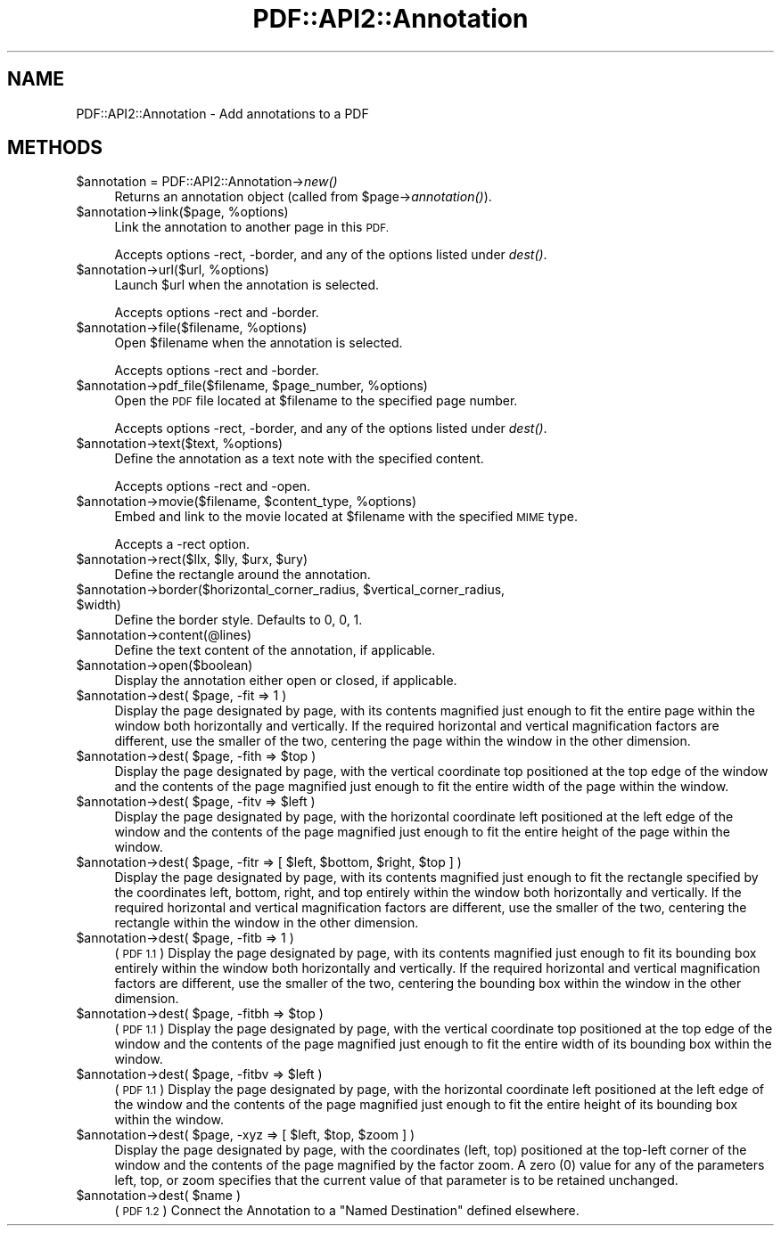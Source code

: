 .\" Automatically generated by Pod::Man 4.09 (Pod::Simple 3.35)
.\"
.\" Standard preamble:
.\" ========================================================================
.de Sp \" Vertical space (when we can't use .PP)
.if t .sp .5v
.if n .sp
..
.de Vb \" Begin verbatim text
.ft CW
.nf
.ne \\$1
..
.de Ve \" End verbatim text
.ft R
.fi
..
.\" Set up some character translations and predefined strings.  \*(-- will
.\" give an unbreakable dash, \*(PI will give pi, \*(L" will give a left
.\" double quote, and \*(R" will give a right double quote.  \*(C+ will
.\" give a nicer C++.  Capital omega is used to do unbreakable dashes and
.\" therefore won't be available.  \*(C` and \*(C' expand to `' in nroff,
.\" nothing in troff, for use with C<>.
.tr \(*W-
.ds C+ C\v'-.1v'\h'-1p'\s-2+\h'-1p'+\s0\v'.1v'\h'-1p'
.ie n \{\
.    ds -- \(*W-
.    ds PI pi
.    if (\n(.H=4u)&(1m=24u) .ds -- \(*W\h'-12u'\(*W\h'-12u'-\" diablo 10 pitch
.    if (\n(.H=4u)&(1m=20u) .ds -- \(*W\h'-12u'\(*W\h'-8u'-\"  diablo 12 pitch
.    ds L" ""
.    ds R" ""
.    ds C` ""
.    ds C' ""
'br\}
.el\{\
.    ds -- \|\(em\|
.    ds PI \(*p
.    ds L" ``
.    ds R" ''
.    ds C`
.    ds C'
'br\}
.\"
.\" Escape single quotes in literal strings from groff's Unicode transform.
.ie \n(.g .ds Aq \(aq
.el       .ds Aq '
.\"
.\" If the F register is >0, we'll generate index entries on stderr for
.\" titles (.TH), headers (.SH), subsections (.SS), items (.Ip), and index
.\" entries marked with X<> in POD.  Of course, you'll have to process the
.\" output yourself in some meaningful fashion.
.\"
.\" Avoid warning from groff about undefined register 'F'.
.de IX
..
.if !\nF .nr F 0
.if \nF>0 \{\
.    de IX
.    tm Index:\\$1\t\\n%\t"\\$2"
..
.    if !\nF==2 \{\
.        nr % 0
.        nr F 2
.    \}
.\}
.\" ========================================================================
.\"
.IX Title "PDF::API2::Annotation 3"
.TH PDF::API2::Annotation 3 "2019-08-09" "perl v5.26.2" "User Contributed Perl Documentation"
.\" For nroff, turn off justification.  Always turn off hyphenation; it makes
.\" way too many mistakes in technical documents.
.if n .ad l
.nh
.SH "NAME"
PDF::API2::Annotation \- Add annotations to a PDF
.SH "METHODS"
.IX Header "METHODS"
.ie n .IP "$annotation = PDF::API2::Annotation\->\fInew()\fR" 4
.el .IP "\f(CW$annotation\fR = PDF::API2::Annotation\->\fInew()\fR" 4
.IX Item "$annotation = PDF::API2::Annotation->new()"
Returns an annotation object (called from \f(CW$page\fR\->\fIannotation()\fR).
.ie n .IP "$annotation\->link($page, %options)" 4
.el .IP "\f(CW$annotation\fR\->link($page, \f(CW%options\fR)" 4
.IX Item "$annotation->link($page, %options)"
Link the annotation to another page in this \s-1PDF.\s0
.Sp
Accepts options \-rect, \-border, and any of the options listed under \fIdest()\fR.
.ie n .IP "$annotation\->url($url, %options)" 4
.el .IP "\f(CW$annotation\fR\->url($url, \f(CW%options\fR)" 4
.IX Item "$annotation->url($url, %options)"
Launch \f(CW$url\fR when the annotation is selected.
.Sp
Accepts options \-rect and \-border.
.ie n .IP "$annotation\->file($filename, %options)" 4
.el .IP "\f(CW$annotation\fR\->file($filename, \f(CW%options\fR)" 4
.IX Item "$annotation->file($filename, %options)"
Open \f(CW$filename\fR when the annotation is selected.
.Sp
Accepts options \-rect and \-border.
.ie n .IP "$annotation\->pdf_file($filename, $page_number, %options)" 4
.el .IP "\f(CW$annotation\fR\->pdf_file($filename, \f(CW$page_number\fR, \f(CW%options\fR)" 4
.IX Item "$annotation->pdf_file($filename, $page_number, %options)"
Open the \s-1PDF\s0 file located at \f(CW$filename\fR to the specified page number.
.Sp
Accepts options \-rect, \-border, and any of the options listed under \fIdest()\fR.
.ie n .IP "$annotation\->text($text, %options)" 4
.el .IP "\f(CW$annotation\fR\->text($text, \f(CW%options\fR)" 4
.IX Item "$annotation->text($text, %options)"
Define the annotation as a text note with the specified content.
.Sp
Accepts options \-rect and \-open.
.ie n .IP "$annotation\->movie($filename, $content_type, %options)" 4
.el .IP "\f(CW$annotation\fR\->movie($filename, \f(CW$content_type\fR, \f(CW%options\fR)" 4
.IX Item "$annotation->movie($filename, $content_type, %options)"
Embed and link to the movie located at \f(CW$filename\fR with the specified \s-1MIME\s0 type.
.Sp
Accepts a \-rect option.
.ie n .IP "$annotation\->rect($llx, $lly, $urx, $ury)" 4
.el .IP "\f(CW$annotation\fR\->rect($llx, \f(CW$lly\fR, \f(CW$urx\fR, \f(CW$ury\fR)" 4
.IX Item "$annotation->rect($llx, $lly, $urx, $ury)"
Define the rectangle around the annotation.
.ie n .IP "$annotation\->border($horizontal_corner_radius, $vertical_corner_radius, $width)" 4
.el .IP "\f(CW$annotation\fR\->border($horizontal_corner_radius, \f(CW$vertical_corner_radius\fR, \f(CW$width\fR)" 4
.IX Item "$annotation->border($horizontal_corner_radius, $vertical_corner_radius, $width)"
Define the border style.  Defaults to 0, 0, 1.
.ie n .IP "$annotation\->content(@lines)" 4
.el .IP "\f(CW$annotation\fR\->content(@lines)" 4
.IX Item "$annotation->content(@lines)"
Define the text content of the annotation, if applicable.
.ie n .IP "$annotation\->open($boolean)" 4
.el .IP "\f(CW$annotation\fR\->open($boolean)" 4
.IX Item "$annotation->open($boolean)"
Display the annotation either open or closed, if applicable.
.ie n .IP "$annotation\->dest( $page, \-fit => 1 )" 4
.el .IP "\f(CW$annotation\fR\->dest( \f(CW$page\fR, \-fit => 1 )" 4
.IX Item "$annotation->dest( $page, -fit => 1 )"
Display the page designated by page, with its contents magnified just enough to
fit the entire page within the window both horizontally and vertically. If the
required horizontal and vertical magnification factors are different, use the
smaller of the two, centering the page within the window in the other dimension.
.ie n .IP "$annotation\->dest( $page, \-fith => $top )" 4
.el .IP "\f(CW$annotation\fR\->dest( \f(CW$page\fR, \-fith => \f(CW$top\fR )" 4
.IX Item "$annotation->dest( $page, -fith => $top )"
Display the page designated by page, with the vertical coordinate top positioned
at the top edge of the window and the contents of the page magnified just enough
to fit the entire width of the page within the window.
.ie n .IP "$annotation\->dest( $page, \-fitv => $left )" 4
.el .IP "\f(CW$annotation\fR\->dest( \f(CW$page\fR, \-fitv => \f(CW$left\fR )" 4
.IX Item "$annotation->dest( $page, -fitv => $left )"
Display the page designated by page, with the horizontal coordinate left positioned
at the left edge of the window and the contents of the page magnified just enough
to fit the entire height of the page within the window.
.ie n .IP "$annotation\->dest( $page, \-fitr => [ $left, $bottom, $right, $top ] )" 4
.el .IP "\f(CW$annotation\fR\->dest( \f(CW$page\fR, \-fitr => [ \f(CW$left\fR, \f(CW$bottom\fR, \f(CW$right\fR, \f(CW$top\fR ] )" 4
.IX Item "$annotation->dest( $page, -fitr => [ $left, $bottom, $right, $top ] )"
Display the page designated by page, with its contents magnified just enough to
fit the rectangle specified by the coordinates left, bottom, right, and top
entirely within the window both horizontally and vertically. If the required
horizontal and vertical magnification factors are different, use the smaller of
the two, centering the rectangle within the window in the other dimension.
.ie n .IP "$annotation\->dest( $page, \-fitb => 1 )" 4
.el .IP "\f(CW$annotation\fR\->dest( \f(CW$page\fR, \-fitb => 1 )" 4
.IX Item "$annotation->dest( $page, -fitb => 1 )"
(\s-1PDF 1.1\s0) Display the page designated by page, with its contents magnified just
enough to fit its bounding box entirely within the window both horizontally and
vertically. If the required horizontal and vertical magnification factors are
different, use the smaller of the two, centering the bounding box within the
window in the other dimension.
.ie n .IP "$annotation\->dest( $page, \-fitbh => $top )" 4
.el .IP "\f(CW$annotation\fR\->dest( \f(CW$page\fR, \-fitbh => \f(CW$top\fR )" 4
.IX Item "$annotation->dest( $page, -fitbh => $top )"
(\s-1PDF 1.1\s0) Display the page designated by page, with the vertical coordinate top
positioned at the top edge of the window and the contents of the page magnified
just enough to fit the entire width of its bounding box within the window.
.ie n .IP "$annotation\->dest( $page, \-fitbv => $left )" 4
.el .IP "\f(CW$annotation\fR\->dest( \f(CW$page\fR, \-fitbv => \f(CW$left\fR )" 4
.IX Item "$annotation->dest( $page, -fitbv => $left )"
(\s-1PDF 1.1\s0) Display the page designated by page, with the horizontal coordinate
left positioned at the left edge of the window and the contents of the page
magnified just enough to fit the entire height of its bounding box within the
window.
.ie n .IP "$annotation\->dest( $page, \-xyz => [ $left, $top, $zoom ] )" 4
.el .IP "\f(CW$annotation\fR\->dest( \f(CW$page\fR, \-xyz => [ \f(CW$left\fR, \f(CW$top\fR, \f(CW$zoom\fR ] )" 4
.IX Item "$annotation->dest( $page, -xyz => [ $left, $top, $zoom ] )"
Display the page designated by page, with the coordinates (left, top) positioned
at the top-left corner of the window and the contents of the page magnified by
the factor zoom. A zero (0) value for any of the parameters left, top, or zoom
specifies that the current value of that parameter is to be retained unchanged.
.ie n .IP "$annotation\->dest( $name )" 4
.el .IP "\f(CW$annotation\fR\->dest( \f(CW$name\fR )" 4
.IX Item "$annotation->dest( $name )"
(\s-1PDF 1.2\s0) Connect the Annotation to a \*(L"Named Destination\*(R" defined elsewhere.
